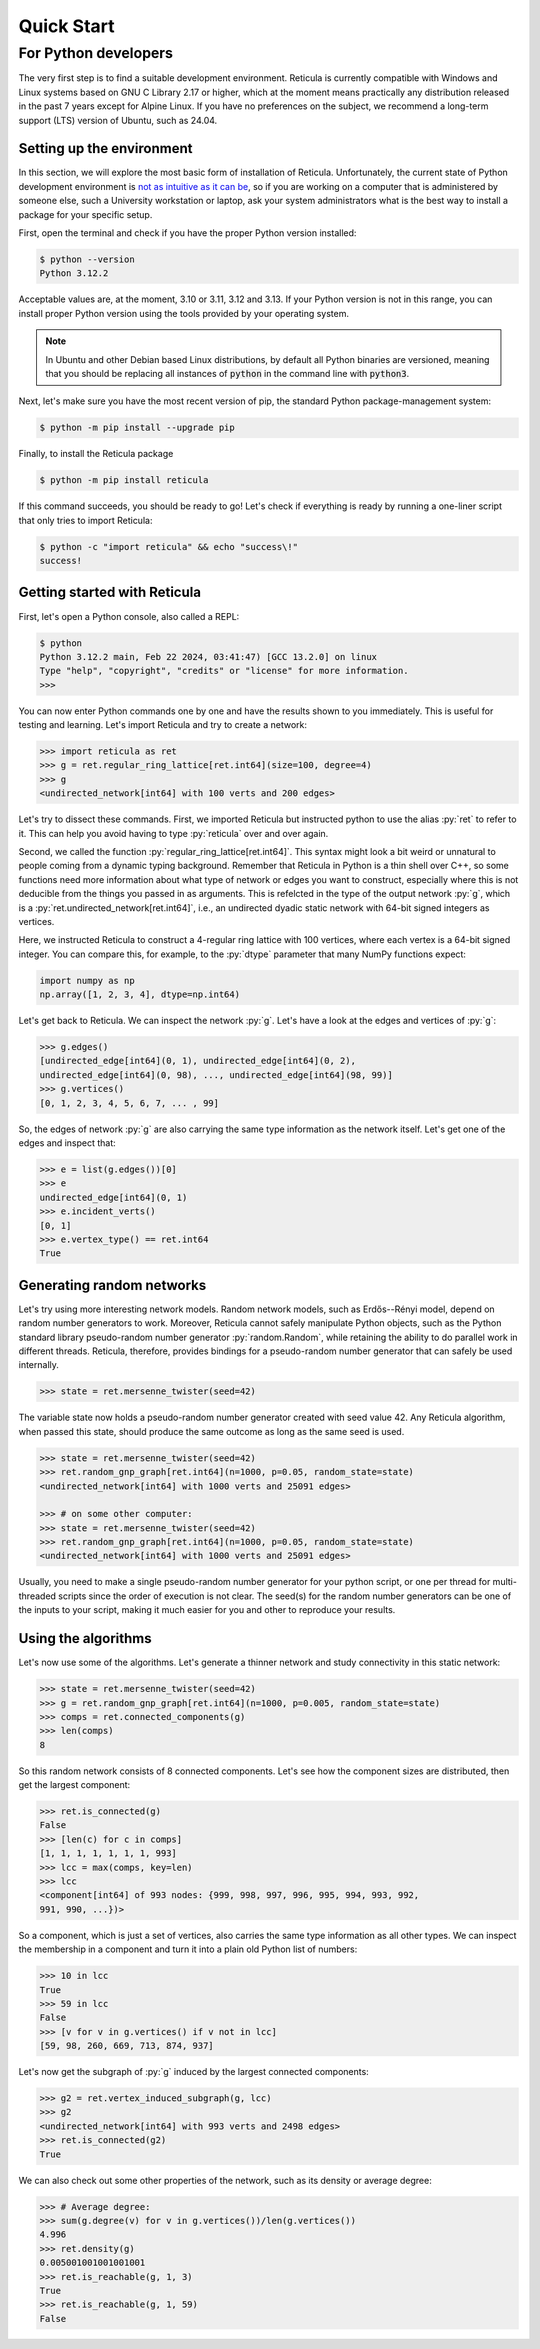 Quick Start
===========

For Python developers
---------------------

The very first step is to find a suitable development environment. Reticula is
currently compatible with Windows and Linux systems based on GNU C Library 2.17
or higher, which at the moment means practically any distribution released in
the past 7 years except for Alpine Linux. If you have no preferences on the
subject, we recommend a long-term support (LTS) version of Ubuntu, such as
24.04.


Setting up the environment
^^^^^^^^^^^^^^^^^^^^^^^^^^

In this section, we will explore the most basic form of installation of
Reticula. Unfortunately, the current state of Python development environment is
`not as intuitive as it can be <https://xkcd.com/1987/>`_, so if you are
working on a computer that is administered by someone else, such a University
workstation or laptop, ask your system administrators what is the best way to
install a package for your specific setup.

First, open the terminal and check if you have the proper Python version
installed:

.. code-block:: console

   $ python --version
   Python 3.12.2

Acceptable values are, at the moment, 3.10 or 3.11, 3.12 and 3.13. If your
Python version is not in this range, you can install proper Python version
using the tools provided by your operating system.

.. note::
   In Ubuntu and other Debian based Linux distributions, by default all Python
   binaries are versioned, meaning that you should be replacing all instances
   of :code:`python` in the command line with :code:`python3`.

Next, let's make sure you have the most recent version of pip, the standard
Python package-management system:

.. code-block:: console

   $ python -m pip install --upgrade pip

Finally, to install the Reticula package

.. code-block:: console

   $ python -m pip install reticula

If this command succeeds, you should be ready to go! Let's check if everything
is ready by running a one-liner script that only tries to import Reticula:

.. code-block:: console

   $ python -c "import reticula" && echo "success\!"
   success!

Getting started with Reticula
^^^^^^^^^^^^^^^^^^^^^^^^^^^^^

First, let's open a Python console, also called a REPL:

.. code-block:: console

   $ python
   Python 3.12.2 main, Feb 22 2024, 03:41:47) [GCC 13.2.0] on linux
   Type "help", "copyright", "credits" or "license" for more information.
   >>>

You can now enter Python commands one by one and have the results shown to you
immediately. This is useful for testing and learning. Let's import Reticula and
try to create a network:

.. code-block:: pycon

   >>> import reticula as ret
   >>> g = ret.regular_ring_lattice[ret.int64](size=100, degree=4)
   >>> g
   <undirected_network[int64] with 100 verts and 200 edges>

Let's try to dissect these commands. First, we imported Reticula but instructed
python to use the alias :py:`ret` to refer to it. This can help you avoid
having to type :py:`reticula` over and over again.

Second, we called the function :py:`regular_ring_lattice[ret.int64]`. This
syntax might look a bit weird or unnatural to people coming from a dynamic
typing background. Remember that Reticula in Python is a thin shell over C++,
so some functions need more information about what type of network or edges you
want to construct, especially where this is not deducible from the things you
passed in as arguments. This is refelcted in the type of the output network
:py:`g`, which is a :py:`ret.undirected_network[ret.int64]`, i.e., an
undirected dyadic static network with 64-bit signed integers as vertices.

Here, we instructed Reticula to construct a 4-regular ring lattice with 100
vertices, where each vertex is a 64-bit signed integer. You can compare this,
for example, to the :py:`dtype` parameter that many NumPy functions expect:

.. code-block:: python

   import numpy as np
   np.array([1, 2, 3, 4], dtype=np.int64)

Let's get back to Reticula. We can inspect the network :py:`g`. Let's have a
look at the edges and vertices of :py:`g`:

.. code-block:: pycon

   >>> g.edges()
   [undirected_edge[int64](0, 1), undirected_edge[int64](0, 2),
   undirected_edge[int64](0, 98), ..., undirected_edge[int64](98, 99)]
   >>> g.vertices()
   [0, 1, 2, 3, 4, 5, 6, 7, ... , 99]

So, the edges of network :py:`g` are also carrying the same type information as
the network itself. Let's get one of the edges and inspect that:

.. code-block:: pycon

   >>> e = list(g.edges())[0]
   >>> e
   undirected_edge[int64](0, 1)
   >>> e.incident_verts()
   [0, 1]
   >>> e.vertex_type() == ret.int64
   True


Generating random networks
^^^^^^^^^^^^^^^^^^^^^^^^^^

Let's try using more interesting network models. Random network models, such as
Erdős--Rényi model, depend on random number generators to work. Moreover,
Reticula cannot safely manipulate Python objects, such as the Python standard
library pseudo-random number generator :py:`random.Random`, while retaining the
ability to do parallel work in different threads. Reticula, therefore, provides
bindings for a pseudo-random number generator that can safely be used
internally.

.. code-block:: pycon

   >>> state = ret.mersenne_twister(seed=42)

The variable state now holds a pseudo-random number generator created with seed
value 42. Any Reticula algorithm, when passed this state, should produce the
same outcome as long as the same seed is used.

.. code-block:: pycon

   >>> state = ret.mersenne_twister(seed=42)
   >>> ret.random_gnp_graph[ret.int64](n=1000, p=0.05, random_state=state)
   <undirected_network[int64] with 1000 verts and 25091 edges>

   >>> # on some other computer:
   >>> state = ret.mersenne_twister(seed=42)
   >>> ret.random_gnp_graph[ret.int64](n=1000, p=0.05, random_state=state)
   <undirected_network[int64] with 1000 verts and 25091 edges>

Usually, you need to make a single pseudo-random number generator for your
python script, or one per thread for multi-threaded scripts since the order of
execution is not clear. The seed(s) for the random number generators can be one
of the inputs to your script, making it much easier for you and other to
reproduce your results.

Using the algorithms
^^^^^^^^^^^^^^^^^^^^

Let's now use some of the algorithms. Let's generate a thinner network and
study connectivity in this static network:

.. code-block:: pycon

   >>> state = ret.mersenne_twister(seed=42)
   >>> g = ret.random_gnp_graph[ret.int64](n=1000, p=0.005, random_state=state)
   >>> comps = ret.connected_components(g)
   >>> len(comps)
   8

So this random network consists of 8 connected components. Let's see how the
component sizes are distributed, then get the largest component:

.. code-block:: pycon

   >>> ret.is_connected(g)
   False
   >>> [len(c) for c in comps]
   [1, 1, 1, 1, 1, 1, 1, 993]
   >>> lcc = max(comps, key=len)
   >>> lcc
   <component[int64] of 993 nodes: {999, 998, 997, 996, 995, 994, 993, 992,
   991, 990, ...})>

So a component, which is just a set of vertices, also carries the same type
information as all other types. We can inspect the membership in a component
and turn it into a plain old Python list of numbers:

.. code-block:: pycon

   >>> 10 in lcc
   True
   >>> 59 in lcc
   False
   >>> [v for v in g.vertices() if v not in lcc]
   [59, 98, 260, 669, 713, 874, 937]

Let's now get the subgraph of :py:`g` induced by the largest connected
components:

.. code-block:: pycon

   >>> g2 = ret.vertex_induced_subgraph(g, lcc)
   >>> g2
   <undirected_network[int64] with 993 verts and 2498 edges>
   >>> ret.is_connected(g2)
   True

We can also check out some other properties of the network, such as its density
or average degree:

.. code-block:: pycon

   >>> # Average degree:
   >>> sum(g.degree(v) for v in g.vertices())/len(g.vertices())
   4.996
   >>> ret.density(g)
   0.005001001001001001
   >>> ret.is_reachable(g, 1, 3)
   True
   >>> ret.is_reachable(g, 1, 59)
   False
